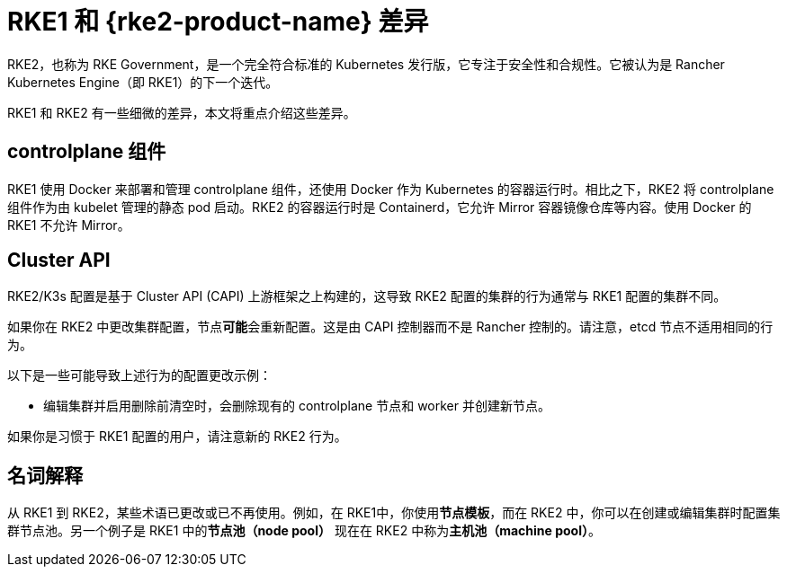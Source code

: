 = RKE1 和 {rke2-product-name} 差​​异

RKE2，也称为 RKE Government，是一个完全符合标准的 Kubernetes 发行版，它专注于安全性和合规性。它被认为是 Rancher Kubernetes Engine（即 RKE1）的下一个迭代。

RKE1 和 RKE2 有一些细微的差异，本文将重点介绍这些差异。

== controlplane 组件

RKE1 使用 Docker 来部署和管理 controlplane 组件，还使用 Docker 作为 Kubernetes 的容器运行时。相比之下，RKE2 将 controlplane 组件作为由 kubelet 管理的静态 pod 启动。RKE2 的容器运行时是 Containerd，它允许 Mirror 容器镜像仓库等内容。使用 Docker 的 RKE1 不允许 Mirror。

== Cluster API

RKE2/K3s 配置是基于 Cluster API (CAPI) 上游框架之上构建的，这导致 RKE2 配置的集群的行为通常与 RKE1 配置的集群不同。

如果你在 RKE2 中更改集群配置，节点**可能**会重新配置。这是由 CAPI 控制器而不是 Rancher 控制的。请注意，etcd 节点不适用相同的行为。

以下是一些可能导致上述行为的配置更改示例：

* 编辑集群并启用``删除前清空``时，会删除现有的 controlplane 节点和 worker 并创建新节点。

如果你是习惯于 RKE1 配置的用户，请注意新的 RKE2 行为。

== 名词解释

从 RKE1 到 RKE2，某些术语已更改或已不再使用。例如，在 RKE1中，你使用**节点模板**，而在 RKE2 中，你可以在创建或编辑集群时配置集群节点池。另一个例子是 RKE1 中的**节点池（node pool）** 现在在 RKE2 中称为**主机池（machine pool）**。
